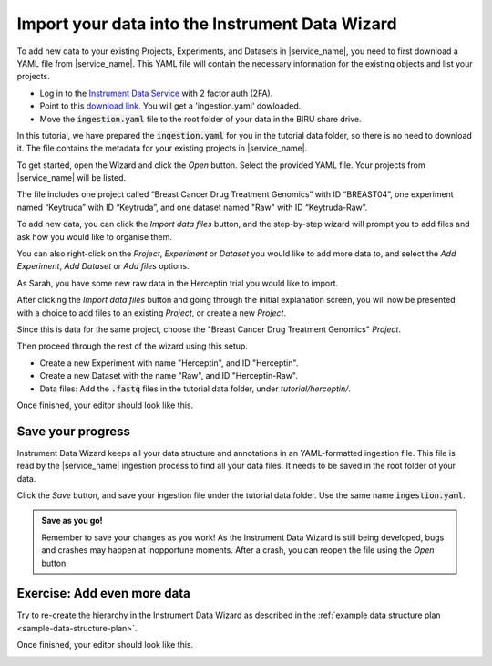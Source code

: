 Import your data into the Instrument Data Wizard
================================================

To add new data to your existing Projects, Experiments, and Datasets in |service_name|, you need to first download a YAML file from |service_name|. This YAML file will contain the necessary information for the existing objects and list your projects.

* Log in to the `Instrument Data Service <https://test-instruments.nectar.auckland.ac.nz/>`_ with 2 factor auth (2FA).
* Point to this `download link <https://test-instruments.nectar.auckland.ac.nz/yaml/idw-yaml>`_. You will get a 'ingestion.yaml' dowloaded.
* Move the :code:`ingestion.yaml` file to the root folder of your data in the BIRU share drive.

In this tutorial, we have prepared the :code:`ingestion.yaml` for you in the tutorial data folder, so there is no need to download it. The file contains the metadata for your existing projects in |service_name|.

To get started, open the Wizard and click the `Open` button. Select the provided YAML file. Your projects from |service_name| will be listed.

.. image:: metadata-4.png

The file includes one project called “Breast Cancer Drug Treatment Genomics” with ID “BREAST04”, one experiment named “Keytruda” with ID “Keytruda”, and one dataset named "Raw" with ID “Keytruda-Raw”.

To add new data, you can click the `Import data files` button, and the step-by-step wizard will prompt you to add files and ask how you would like to organise them.

You can also right-click on the `Project`, `Experiment` or `Dataset` you would like to add more data to, and select the `Add Experiment`, `Add Dataset` or `Add files` options.

As Sarah, you have some new raw data in the Herceptin trial you would like to import. 

After clicking the `Import data files` button and going through the initial explanation screen, you will now be presented with a choice to add files to an existing `Project`, or create a new `Project`. 

.. image:: import-4.png

Since this is data for the same project, choose the "Breast Cancer Drug Treatment Genomics" `Project`.

Then proceed through the rest of the wizard using this setup.

* Create a new Experiment with name "Herceptin", and ID "Herceptin".
* Create a new Dataset with the name "Raw", and ID "Herceptin-Raw".
*  Data files: Add the :code:`.fastq` files in the tutorial data folder, under `tutorial/herceptin/`.

Once finished, your editor should look like this.

.. image:: import-5.png

Save your progress
------------------
Instrument Data Wizard keeps all your data structure and annotations in an YAML-formatted ingestion file. This file is read by the |service_name| ingestion process to find all your data files. It needs to be saved in the root folder of your data.

Click the `Save` button, and save your ingestion file under the tutorial data folder. Use the same name :code:`ingestion.yaml`. 

.. admonition:: Save as you go!
    
    Remember to save your changes as you work! As the Instrument Data Wizard is still being developed, bugs and crashes may happen at inopportune moments. After a crash, you can reopen the file using the `Open` button.

Exercise: Add even more data
----------------------------

Try to re-create the hierarchy in the Instrument Data Wizard as described in the :ref:`example data structure plan <sample-data-structure-plan>`.

Once finished, your editor should look like this.

.. image:: import-exercise.png